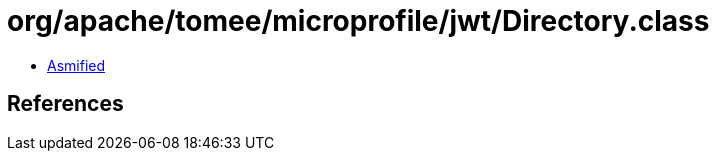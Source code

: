 = org/apache/tomee/microprofile/jwt/Directory.class

 - link:Directory-asmified.java[Asmified]

== References

